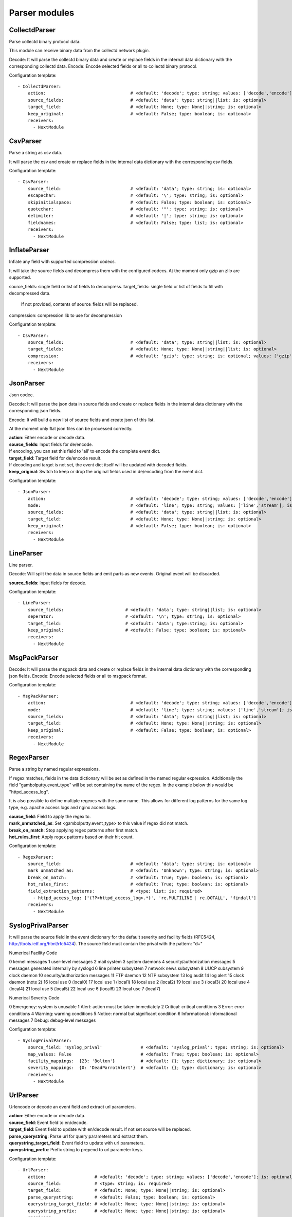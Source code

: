 .. _Parser:

Parser modules
==============

CollectdParser
--------------

Parse collectd binary protocol data.

This module can receive binary data from the collectd network plugin.

Decode:
It will parse the collectd binary data and create or replace fields in the internal data dictionary with
the corresponding collectd data.
Encode:
Encode selected fields or all to collectd binary protocol.

Configuration template:

::

    - CollectdParser:
        action:                                 # <default: 'decode'; type: string; values: ['decode','encode']; is: optional>
        source_fields:                          # <default: 'data'; type: string||list; is: optional>
        target_field:                           # <default: None; type: None||string; is: optional>
        keep_original:                          # <default: False; type: boolean; is: optional>
        receivers:
          - NextModule


CsvParser
---------

Parse a string as csv data.

It will parse the csv and create or replace fields in the internal data dictionary with
the corresponding csv fields.

Configuration template:

::

    - CsvParser:
        source_field:                           # <default: 'data'; type: string; is: optional>
        escapechar:                             # <default: '\'; type: string; is: optional>
        skipinitialspace:                       # <default: False; type: boolean; is: optional>
        quotechar:                              # <default: '"'; type: string; is: optional>
        delimiter:                              # <default: '|'; type: string; is: optional>
        fieldnames:                             # <default: False; type: list; is: optional>
        receivers:
          - NextModule


InflateParser
-------------

Inflate any field with supported compression codecs.

It will take the source fields and decompress them with the configured codecs. At the moment only gzip an zlib are
supported.

source_fields: single field or list of fields to decompress.
target_fields: single field or list of fields to fill with decompressed data.
               If not provided, contents of source_fields will be replaced.
compression:   compression lib to use for decompression

Configuration template:

::

    - CsvParser:
        source_fields:                          # <default: 'data'; type: string||list; is: optional>
        target_fields:                          # <default: None; type: None||string||list; is: optional>
        compression:                            # <default: 'gzip'; type: string; is: optional; values: ['gzip', 'zlib']>
        receivers:
          - NextModule


JsonParser
----------

Json codec.

Decode:
It will parse the json data in source fields and create or replace fields in the internal data dictionary with
the corresponding json fields.

Encode:
It will build a new list of source fields and create json of this list.

At the moment only flat json files can be processed correctly.

| **action**:  Either encode or decode data.
| **source_fields**:   Input fields for de/encode.
| If encoding, you can set this field to 'all' to encode the complete event dict.
| **target_field**:    Target field for de/encode result.
| If decoding and target is not set, the event dict itself will be updated with decoded fields.
| **keep_original**:   Switch to keep or drop the original fields used in de/encoding from the event dict.

Configuration template:

::

    - JsonParser:
        action:                                 # <default: 'decode'; type: string; values: ['decode','encode']; is: optional>
        mode:                                   # <default: 'line'; type: string; values: ['line','stream']; is: optional>
        source_fields:                          # <default: 'data'; type: string||list; is: optional>
        target_field:                           # <default: None; type: None||string; is: optional>
        keep_original:                          # <default: False; type: boolean; is: optional>
        receivers:
          - NextModule


LineParser
----------

Line parser.

Decode:
Will split the data in source fields and emit parts as new events. Original event will be discarded.

| **source_fields**:   Input fields for decode.

Configuration template:

::

    - LineParser:
        source_fields:                        # <default: 'data'; type: string||list; is: optional>
        seperator:                            # <default: '\n'; type: string; is: optional>
        target_field:                         # <default: 'data'; type:string; is: optional>
        keep_original:                        # <default: False; type: boolean; is: optional>
        receivers:
          - NextModule


MsgPackParser
-------------

Decode:
It will parse the msgpack data and create or replace fields in the internal data dictionary with
the corresponding json fields.
Encode:
Encode selected fields or all to msgpack format.

Configuration template:

::

    - MsgPackParser:
        action:                                 # <default: 'decode'; type: string; values: ['decode','encode']; is: optional>
        mode:                                   # <default: 'line'; type: string; values: ['line','stream']; is: optional>
        source_fields:                          # <default: 'data'; type: string||list; is: optional>
        target_field:                           # <default: None; type: None||string; is: optional>
        keep_original:                          # <default: False; type: boolean; is: optional>
        receivers:
          - NextModule


RegexParser
-----------

Parse a string by named regular expressions.

If regex matches, fields in the data dictionary will be set as defined in the named regular expression.
Additionally the field "gambolputty.event_type" will be set containing the name of the regex.
In the example below this would be "httpd_access_log".

It is also possible to define multiple regexes with the same name. This allows for different log patterns
for the same log type, e.g. apache access logs and nginx access logs.

| **source_field**:  Field to apply the regex to.
| **mark_unmatched_as**:  Set <gambolputty.event_type> to this value if regex did not match.
| **break_on_match**:  Stop applying regex patterns after first match.
| **hot_rules_first**:  Apply regex patterns based on their hit count.

Configuration template:

::

    - RegexParser:
        source_field:                           # <default: 'data'; type: string; is: optional>
        mark_unmatched_as:                      # <default: 'Unknown'; type: string; is: optional>
        break_on_match:                         # <default: True; type: boolean; is: optional>
        hot_rules_first:                        # <default: True; type: boolean; is: optional>
        field_extraction_patterns:              # <type: list; is: required>
          - httpd_access_log: ['(?P<httpd_access_log>.*)', 're.MULTILINE | re.DOTALL', 'findall']
        receivers:
          - NextModule


SyslogPrivalParser
------------------

It will parse the source field in the event dictionary for the default severity
and facility fields (RFC5424, http://tools.ietf.org/html/rfc5424).
The source field must contain the prival with the pattern: "\d+"

Numerical             Facility
Code

0             kernel messages
1             user-level messages
2             mail system
3             system daemons
4             security/authorization messages
5             messages generated internally by syslogd
6             line printer subsystem
7             network news subsystem
8             UUCP subsystem
9             clock daemon
10             security/authorization messages
11             FTP daemon
12             NTP subsystem
13             log audit
14             log alert
15             clock daemon (note 2)
16             local use 0  (local0)
17             local use 1  (local1)
18             local use 2  (local2)
19             local use 3  (local3)
20             local use 4  (local4)
21             local use 5  (local5)
22             local use 6  (local6)
23             local use 7  (local7)

Numerical         Severity
Code

0       Emergency: system is unusable
1       Alert: action must be taken immediately
2       Critical: critical conditions
3       Error: error conditions
4       Warning: warning conditions
5       Notice: normal but significant condition
6       Informational: informational messages
7       Debug: debug-level messages

Configuration template:

::

    - SyslogPrivalParser:
        source_field: 'syslog_prival'               # <default: 'syslog_prival'; type: string; is: optional>
        map_values: False                           # <default: True; type: boolean; is: optional>
        facility_mappings:  {23: 'Bolton'}          # <default: {}; type: dictionary; is: optional>
        severity_mappings:  {0: 'DeadParrotAlert'}  # <default: {}; type: dictionary; is: optional>
        receivers:
          - NextModule


UrlParser
---------

Urlencode or decode an event field and extract url parameters.

| **action**:  Either encode or decode data.
| **source_field**:  Event field to en/decode.
| **target_field**:  Event field to update with en/decode result. If not set source will be replaced.
| **parse_querystring**:  Parse url for query parameters and extract them.
| **querystring_target_field**:  Event field to update with url parameters.
| **querystring_prefix**:  Prefix string to prepend to url parameter keys.

Configuration template:

::

    - UrlParser:
        action:                   # <default: 'decode'; type: string; values: ['decode','encode']; is: optional>
        source_field:             # <type: string; is: required>
        target_field:             # <default: None; type: None||string; is: optional>
        parse_querystring:        # <default: False; type: boolean; is: optional>
        querystring_target_field: # <default: None; type: None||string; is: optional>
        querystring_prefix:       # <default: None; type: None||string; is: optional>
        receivers:
          - NextModule


UserAgentParser
---------------

Parse http user agent string

A string like:

"Mozilla/5.0 (Linux; U; Android 2.3.5; en-in; HTC_DesireS_S510e Build/GRJ90) AppleWebKit/533.1 (KHTML, like Gecko) Version/4.0 Mobile Safari/533.1"

will produce this dictionary:

'user_agent_info': {   'device': {   'family': u'HTC DesireS'},
'os': {   'family': 'Android',
'major': '2',
'minor': '3',
'patch': '5',
'patch_minor': None},
'user_agent': {   'family': 'Android',
'major': '2',
'minor': '3',
'patch': '5'}}}

| **source_fields**:   Input field to parse.
| **target_field**:  field to update with parsed info fields.

Configuration template:

::

    - LineParser:
        source_fields:               # <type: string||list; is: required>
        target_field:                # <default: 'user_agent_info'; type:string; is: optional>
        receivers:
          - NextModule


XPathParser
-----------

Parse an xml string via xpath.

This module supports the storage of the results in an redis db. If redis-client is set,
it will first try to retrieve the result from redis via the key setting.
If that fails, it will execute the xpath query and store the result in redis.

Configuration template:

::

    - XPathParser:
        source_field:                          # <type: string; is: required>
        target_field:                          # <default: "gambolputty_xpath"; type: string; is: optional>
        query:                                 # <type: string; is: required>
        redis_store:                           # <default: None; type: None||string; is: optional>
        redis_key:                             # <default: None; type: None||string; is: optional if redis_store is None else required>
        redis_ttl:                             # <default: 60; type: integer; is: optional>
        receivers:
          - NextModule